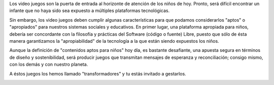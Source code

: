 .. title: ¿Porqué desarrollar videojuegos?
.. slug: justificacion
.. date: 06/04/2014 01:10:03 AM UTC-05:00
.. tags:
.. link:
.. description:
.. type: text

.. raw:: html

            <div class="col-md-5 pull-right">
            <div id="cc-btn-sc" class="cc-btn-camp center-block">
                <div class='cc-spacer'></div>
                <span time="1405630800" class="kkcount-down"></span>
            </div>
            <h3 style="text-align:center">La entrada es libre</h3>
            <p>
            Tenemos cupos limitados por lo que será necesario registrarse con anticipación.
            </p>
            <p style="font-size:14pt; text-align:center">
            <a href="inscripciones.html">Inscríbete aquí</a>.
            </p>
            </div>


Los video juegos son la puerta de entrada al horizonte de atención de los niños de hoy. Pronto, será difícil encontrar un infante que no haya sido sea expuesto a múltiples plataformas tecnológicas.

Sin embargo, los video juegos deben cumplir algunas características para que podamos considerarlos "aptos" o "apropiados" para nuestros sistemas sociales y educativos. En primer lugar, una plataforma apropiada para niños, debería ser concordante con la filosofía y prácticas del Software (código o fuente) Libre, puesto que sólo de ésta manera garantizamos la "apropiabilidad" de la tecnología a la que están siendo expuestos los niños.

Aunque la definición de "contenidos aptos para niños" hoy día, es bastante desafiante, una apuesta segura en términos de diseño y sostenibilidad, será producir juegos que transmitan mensajes de esperanza y reconciliación; consigo mismo, con los demás y con nuestro planeta.

A éstos juegos los hemos llamado "transformadores" y tu estás invitado a gestarlos.


.. image:: /images/comodo.png


